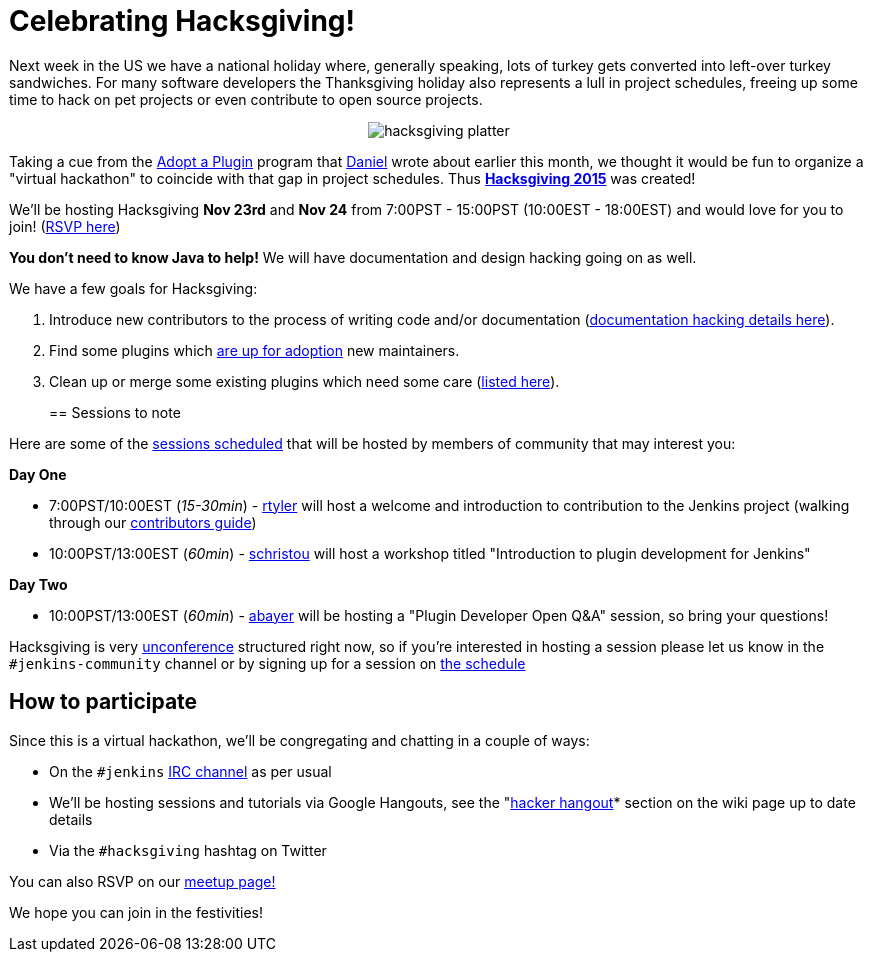 = Celebrating Hacksgiving!
:page-layout: blog
:page-tags: general , cia ,just for fun
:page-author: rtyler

Next week in the US we have a national holiday where, generally speaking, lots of turkey gets converted into left-over turkey sandwiches. For many software developers the Thanksgiving holiday also represents a lull in project schedules, freeing up some time to hack on pet projects or even contribute to open source projects.+++<center>+++image:https://web.archive.org/web/*/https://agentdero.cachefly.net/continuousblog/hacksgiving-platter.png[]+++</center>+++

Taking a cue from the link:/content/adopt-plugin-0[Adopt a Plugin] program that https://github.com/daniel-beck[Daniel] wrote about earlier this month, we thought it would be fun to organize a "virtual hackathon" to coincide with that gap in project schedules. Thus *https://wiki.jenkins.io/display/JENKINS/Hacksgiving+2015[Hacksgiving 2015]* was created!

We'll be hosting Hacksgiving *Nov 23rd* and *Nov 24* from 7:00PST - 15:00PST (10:00EST - 18:00EST) and would love for you to join! (https://www.meetup.com/jenkinsmeetup/events/226735213/[RSVP here])

*You don't need to know Java to help!* We will have documentation and design hacking going on as well.

We have a few goals for Hacksgiving:

. Introduce new contributors to the process of writing code and/or documentation (https://wiki.jenkins.io/display/JENKINS/Hacksgiving+2015#Hacksgiving2015-Documentationhacking[documentation hacking details here]).
. Find some plugins which link:/doc/developer/plugin-governance/adopt-a-plugin#which-plugins-are-currently-up-for-adoption[are up for adoption] new maintainers.
. Clean up or merge some existing plugins which need some care (https://wiki.jenkins.io/display/JENKINS/Hacksgiving+2015#Hacksgiving2015-Pluginstocleanup[listed here]).
// break
+
== Sessions to note

Here are some of the https://wiki.jenkins.io/display/JENKINS/Hacksgiving+2015#Hacksgiving2015-Schedule[sessions scheduled] that will be hosted by members of community that may interest you:

*Day One*

* 7:00PST/10:00EST (_15-30min_) - https://github.com/rtyler[rtyler] will host a welcome and introduction to contribution to the Jenkins project (walking through our https://wiki.jenkins.io/display/JENKINS/Beginners+Guide+to+Contributing[contributors guide])
* 10:00PST/13:00EST (_60min_) - https://github.com/christ66[schristou] will host a workshop titled "Introduction to plugin development for Jenkins"

*Day Two*

* 10:00PST/13:00EST (_60min_) - https://github.com/abayer[abayer] will be hosting a "Plugin Developer Open Q&A" session, so bring your questions!

Hacksgiving is very https://en.wikipedia.org/wiki/Unconference[unconference] structured right now, so if you're interested in hosting a session please let us know in the `#jenkins-community` channel or by signing up for a session on https://wiki.jenkins.io/display/JENKINS/Hacksgiving+2015#Hacksgiving2015-Schedule[the schedule]

== How to participate

Since this is a virtual hackathon, we'll be congregating and chatting in a couple of ways:

* On the `#jenkins` https://wiki.jenkins.io/display/JENKINS/IRC+Channel[IRC channel] as per usual
* We'll be hosting sessions and tutorials via Google Hangouts, see the "https://wiki.jenkins.io/display/JENKINS/Hacksgiving+2015#Hacksgiving2015-HackerHangout[hacker hangout]* section on the wiki page up to date details
* Via the `#hacksgiving` hashtag on Twitter

You can also RSVP on our https://www.meetup.com/jenkinsmeetup/events/226735213/[meetup page!]

We hope you can join in the festivities!
